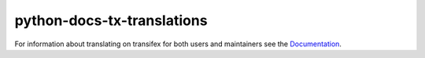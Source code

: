 ===========================
python-docs-tx-translations
===========================

.. image:: https://github.com/rffontenelle/python-docs-tx-translations/actions/workflows/ci.yml/badge.svg
   :target: https://github.com/rffontenelle/python-docs-tx-translations/actions/workflows/ci.yml

For information about translating on transifex for both users and maintainers see the Documentation_.

.. _Documentation: https://python-docs-tx-translations.readthedocs.io/

